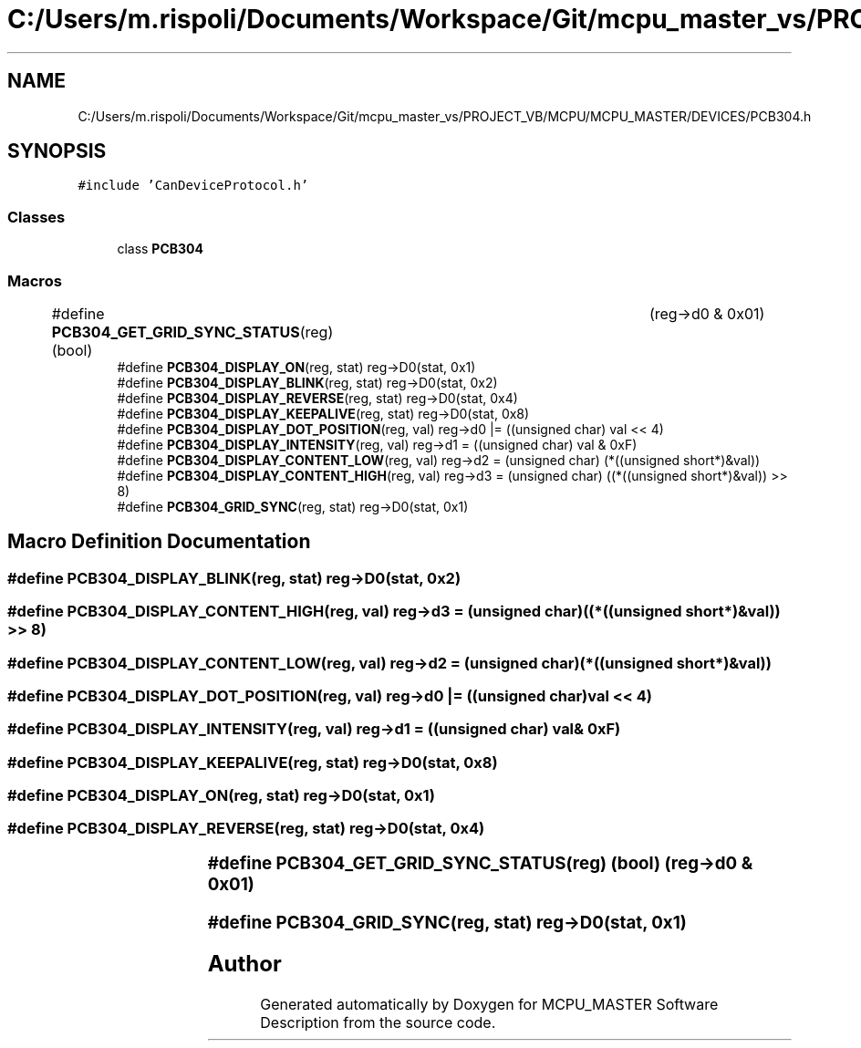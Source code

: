 .TH "C:/Users/m.rispoli/Documents/Workspace/Git/mcpu_master_vs/PROJECT_VB/MCPU/MCPU_MASTER/DEVICES/PCB304.h" 3 "Wed May 29 2024" "MCPU_MASTER Software Description" \" -*- nroff -*-
.ad l
.nh
.SH NAME
C:/Users/m.rispoli/Documents/Workspace/Git/mcpu_master_vs/PROJECT_VB/MCPU/MCPU_MASTER/DEVICES/PCB304.h
.SH SYNOPSIS
.br
.PP
\fC#include 'CanDeviceProtocol\&.h'\fP
.br

.SS "Classes"

.in +1c
.ti -1c
.RI "class \fBPCB304\fP"
.br
.in -1c
.SS "Macros"

.in +1c
.ti -1c
.RI "#define \fBPCB304_GET_GRID_SYNC_STATUS\fP(reg)   (bool)	(reg\->d0 & 0x01)"
.br
.ti -1c
.RI "#define \fBPCB304_DISPLAY_ON\fP(reg,  stat)   reg\->D0(stat, 0x1)"
.br
.ti -1c
.RI "#define \fBPCB304_DISPLAY_BLINK\fP(reg,  stat)   reg\->D0(stat, 0x2)"
.br
.ti -1c
.RI "#define \fBPCB304_DISPLAY_REVERSE\fP(reg,  stat)   reg\->D0(stat, 0x4)"
.br
.ti -1c
.RI "#define \fBPCB304_DISPLAY_KEEPALIVE\fP(reg,  stat)   reg\->D0(stat, 0x8)"
.br
.ti -1c
.RI "#define \fBPCB304_DISPLAY_DOT_POSITION\fP(reg,  val)   reg\->d0 |= ((unsigned char) val << 4)"
.br
.ti -1c
.RI "#define \fBPCB304_DISPLAY_INTENSITY\fP(reg,  val)   reg\->d1 = ((unsigned char) val & 0xF)"
.br
.ti -1c
.RI "#define \fBPCB304_DISPLAY_CONTENT_LOW\fP(reg,  val)   reg\->d2 = (unsigned char) (*((unsigned short*)&val))"
.br
.ti -1c
.RI "#define \fBPCB304_DISPLAY_CONTENT_HIGH\fP(reg,  val)   reg\->d3 = (unsigned char) ((*((unsigned short*)&val)) >> 8)"
.br
.ti -1c
.RI "#define \fBPCB304_GRID_SYNC\fP(reg,  stat)   reg\->D0(stat, 0x1)"
.br
.in -1c
.SH "Macro Definition Documentation"
.PP 
.SS "#define PCB304_DISPLAY_BLINK(reg, stat)   reg\->D0(stat, 0x2)"

.SS "#define PCB304_DISPLAY_CONTENT_HIGH(reg, val)   reg\->d3 = (unsigned char) ((*((unsigned short*)&val)) >> 8)"

.SS "#define PCB304_DISPLAY_CONTENT_LOW(reg, val)   reg\->d2 = (unsigned char) (*((unsigned short*)&val))"

.SS "#define PCB304_DISPLAY_DOT_POSITION(reg, val)   reg\->d0 |= ((unsigned char) val << 4)"

.SS "#define PCB304_DISPLAY_INTENSITY(reg, val)   reg\->d1 = ((unsigned char) val & 0xF)"

.SS "#define PCB304_DISPLAY_KEEPALIVE(reg, stat)   reg\->D0(stat, 0x8)"

.SS "#define PCB304_DISPLAY_ON(reg, stat)   reg\->D0(stat, 0x1)"

.SS "#define PCB304_DISPLAY_REVERSE(reg, stat)   reg\->D0(stat, 0x4)"

.SS "#define PCB304_GET_GRID_SYNC_STATUS(reg)   (bool)	(reg\->d0 & 0x01)"

.SS "#define PCB304_GRID_SYNC(reg, stat)   reg\->D0(stat, 0x1)"

.SH "Author"
.PP 
Generated automatically by Doxygen for MCPU_MASTER Software Description from the source code\&.
